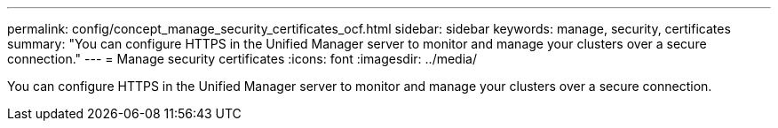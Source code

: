 ---
permalink: config/concept_manage_security_certificates_ocf.html
sidebar: sidebar
keywords: manage, security, certificates
summary: "You can configure HTTPS in the Unified Manager server to monitor and manage your clusters over a secure connection."
---
= Manage security certificates
:icons: font
:imagesdir: ../media/

[.lead]
You can configure HTTPS in the Unified Manager server to monitor and manage your clusters over a secure connection.
// 2025-6-11, OTHERDOC-133